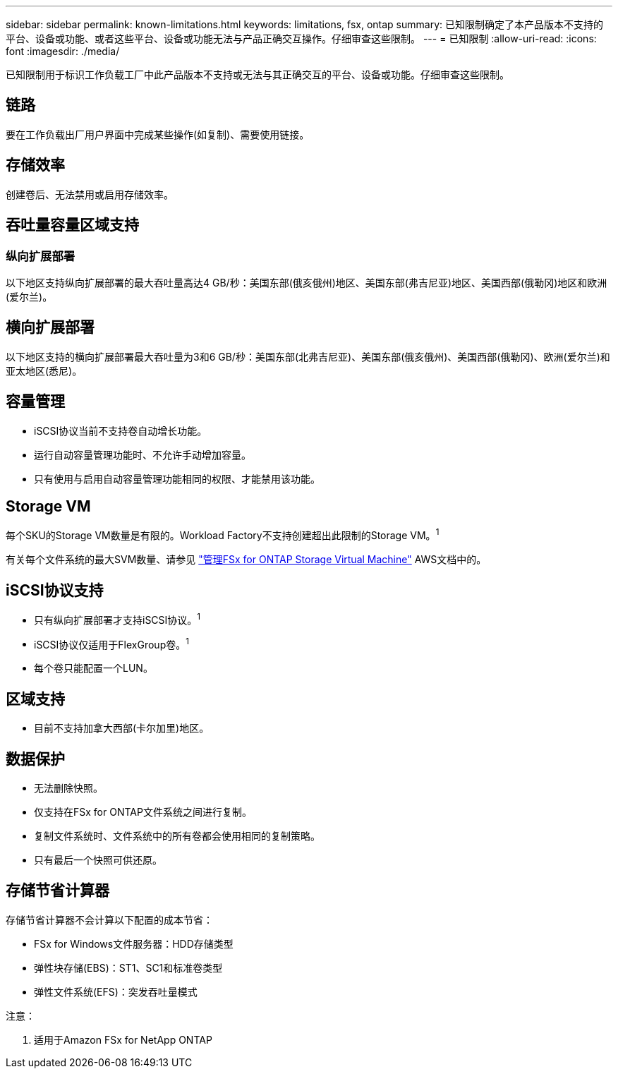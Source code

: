 ---
sidebar: sidebar 
permalink: known-limitations.html 
keywords: limitations, fsx, ontap 
summary: 已知限制确定了本产品版本不支持的平台、设备或功能、或者这些平台、设备或功能无法与产品正确交互操作。仔细审查这些限制。 
---
= 已知限制
:allow-uri-read: 
:icons: font
:imagesdir: ./media/


[role="lead"]
已知限制用于标识工作负载工厂中此产品版本不支持或无法与其正确交互的平台、设备或功能。仔细审查这些限制。



== 链路

要在工作负载出厂用户界面中完成某些操作(如复制)、需要使用链接。



== 存储效率

创建卷后、无法禁用或启用存储效率。



== 吞吐量容量区域支持



=== 纵向扩展部署

以下地区支持纵向扩展部署的最大吞吐量高达4 GB/秒：美国东部(俄亥俄州)地区、美国东部(弗吉尼亚)地区、美国西部(俄勒冈)地区和欧洲(爱尔兰)。



== 横向扩展部署

以下地区支持的横向扩展部署最大吞吐量为3和6 GB/秒：美国东部(北弗吉尼亚)、美国东部(俄亥俄州)、美国西部(俄勒冈)、欧洲(爱尔兰)和亚太地区(悉尼)。



== 容量管理

* iSCSI协议当前不支持卷自动增长功能。
* 运行自动容量管理功能时、不允许手动增加容量。
* 只有使用与启用自动容量管理功能相同的权限、才能禁用该功能。




== Storage VM

每个SKU的Storage VM数量是有限的。Workload Factory不支持创建超出此限制的Storage VM。^1^

有关每个文件系统的最大SVM数量、请参见 link:https://docs.aws.amazon.com/fsx/latest/ONTAPGuide/managing-svms.html#max-svms["管理FSx for ONTAP Storage Virtual Machine"^] AWS文档中的。



== iSCSI协议支持

* 只有纵向扩展部署才支持iSCSI协议。^1^
* iSCSI协议仅适用于FlexGroup卷。^1^
* 每个卷只能配置一个LUN。




== 区域支持

* 目前不支持加拿大西部(卡尔加里)地区。




== 数据保护

* 无法删除快照。
* 仅支持在FSx for ONTAP文件系统之间进行复制。
* 复制文件系统时、文件系统中的所有卷都会使用相同的复制策略。
* 只有最后一个快照可供还原。




== 存储节省计算器

存储节省计算器不会计算以下配置的成本节省：

* FSx for Windows文件服务器：HDD存储类型
* 弹性块存储(EBS)：ST1、SC1和标准卷类型
* 弹性文件系统(EFS)：突发吞吐量模式


注意：

. 适用于Amazon FSx for NetApp ONTAP

